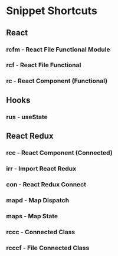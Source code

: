 * Snippet Shortcuts

** React

*** rcfm - React File Functional Module
*** rcf - React File Functional
*** rc - React Component (Functional)

** Hooks

*** rus - useState

** React Redux

*** rcc - React Component (Connected)
*** irr - Import React Redux
*** con - React Redux Connect
*** mapd - Map Dispatch
*** maps - Map State
*** rccc - Connected Class
*** rcccf - File Connected Class
